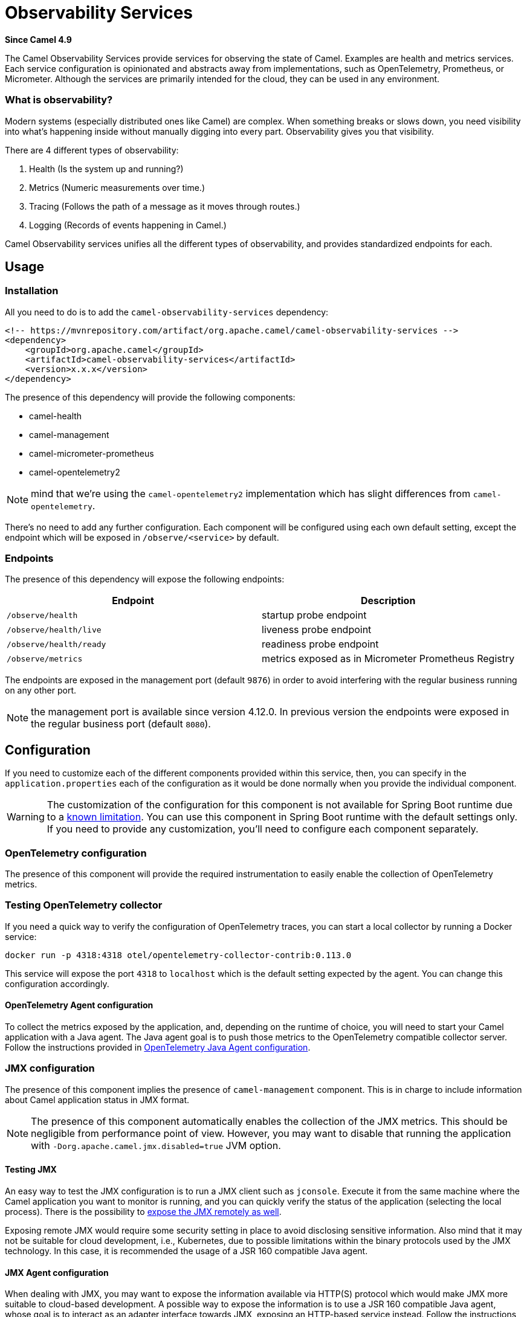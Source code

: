 = Observability Services Component
:doctitle: Observability Services
:shortname: observability-services
:artifactid: camel-observability-services
:description: Camel Observability Services
:since: 4.9
:supportlevel: Preview
:tabs-sync-option:

*Since Camel {since}*

The Camel Observability Services provide services for observing the state of Camel. Examples are health and metrics services. Each service configuration is opinionated and abstracts away from implementations, such as OpenTelemetry, Prometheus, or Micrometer. Although the services are primarily intended for the cloud, they can be used in any environment.

=== What is observability?

Modern systems (especially distributed ones like Camel) are complex. When something breaks or slows down, you need visibility into what's happening inside without manually digging into every part. Observability gives you that visibility. 

There are 4 different types of observability:

1. Health (Is the system up and running?)
2. Metrics (Numeric measurements over time.)
3. Tracing (Follows the path of a message as it moves through routes.)
4. Logging (Records of events happening in Camel.)

Camel Observability services unifies all the different types of observability, and provides standardized endpoints for each. 

== Usage

=== Installation

All you need to do is to add the `camel-observability-services` dependency:

```xml
<!-- https://mvnrepository.com/artifact/org.apache.camel/camel-observability-services -->
<dependency>
    <groupId>org.apache.camel</groupId>
    <artifactId>camel-observability-services</artifactId>
    <version>x.x.x</version>
</dependency>
```

The presence of this dependency will provide the following components:

* camel-health
* camel-management
* camel-micrometer-prometheus
* camel-opentelemetry2

NOTE: mind that we're using the `camel-opentelemetry2` implementation which has slight differences from `camel-opentelemetry`.

There's no need to add any further configuration.
Each component will be configured using each own default setting,
except the endpoint which will be exposed in `/observe/<service>` by default.

=== Endpoints

The presence of this dependency will expose the following endpoints:

|====
|Endpoint | Description

| `/observe/health` | startup probe endpoint
| `/observe/health/live` | liveness probe endpoint
| `/observe/health/ready` | readiness probe endpoint
| `/observe/metrics` | metrics exposed as in Micrometer Prometheus Registry

|====

The endpoints are exposed in the management port (default `9876`) in order to avoid interfering with the regular business running on any other port.

NOTE: the management port is available since version 4.12.0. In previous version the endpoints were exposed in the regular business port (default `8080`).

== Configuration

If you need to customize each of the different components provided within this service, then, you can specify in the `application.properties` each of the configuration as it would be done normally when you provide the individual component.

WARNING: The customization of the configuration for this component is not available for Spring Boot runtime due to a https://github.com/spring-projects/spring-boot/issues/24688[known limitation]. You can use this component in Spring Boot runtime with the default settings only. If you need to provide any customization, you'll need to configure each component separately.

=== OpenTelemetry configuration

The presence of this component will provide the required instrumentation to easily enable the collection of OpenTelemetry metrics.

=== Testing OpenTelemetry collector

If you need a quick way to verify the configuration of OpenTelemetry traces, you can start a local collector by running a Docker service:

```bash
docker run -p 4318:4318 otel/opentelemetry-collector-contrib:0.113.0
```

This service will expose the port `4318` to `localhost` which is the default setting expected by the agent. You can change this configuration accordingly.

==== OpenTelemetry Agent configuration

To collect the metrics exposed by the application, and, depending on the runtime of choice,
you will need to start your Camel application with a Java agent.
The Java agent goal is to push those metrics to the OpenTelemetry compatible collector server.
Follow the instructions
provided in xref:others:opentelemetry.adoc#OpenTelemetry-JavaAgent[OpenTelemetry Java Agent configuration].

=== JMX configuration

The presence of this component implies the presence of `camel-management` component. This is in charge to include information about Camel application status in JMX format.

NOTE: The presence of this component automatically enables the collection of the JMX metrics. This should be negligible from performance point of view.
However, you may want to disable that running the application with `-Dorg.apache.camel.jmx.disabled=true` JVM option.

==== Testing JMX

An easy way to test the JMX configuration is to run a JMX client such as `jconsole`.
Execute it from the same machine where the Camel application you want to monitor is running,
and you can quickly verify the status of the application (selecting the local process).
There is the possibility to https://docs.oracle.com/javase/tutorial/jmx/remote/jconsole.html[expose the JMX remotely as well].

Exposing remote JMX would require some security setting in place to avoid disclosing sensitive information.
Also mind that it may not be suitable for cloud development, i.e.,
Kubernetes, due to possible limitations within the binary protocols used by the JMX technology.
In this case, it is recommended the usage of a JSR 160 compatible Java agent.

==== JMX Agent configuration

When dealing with JMX,
you may want
to expose the information available via HTTP(S) protocol which would make JMX more suitable to cloud-based development.
A possible way to expose the information is to use a JSR 160 compatible Java agent,
whose goal is to interact as an adapter interface towards JMX, exposing an HTTP-based service instead.
Follow the instructions provided in xref:manual::jmx.adoc#_how_to_use_a_java_agent[JMX Java Agent configuration].
